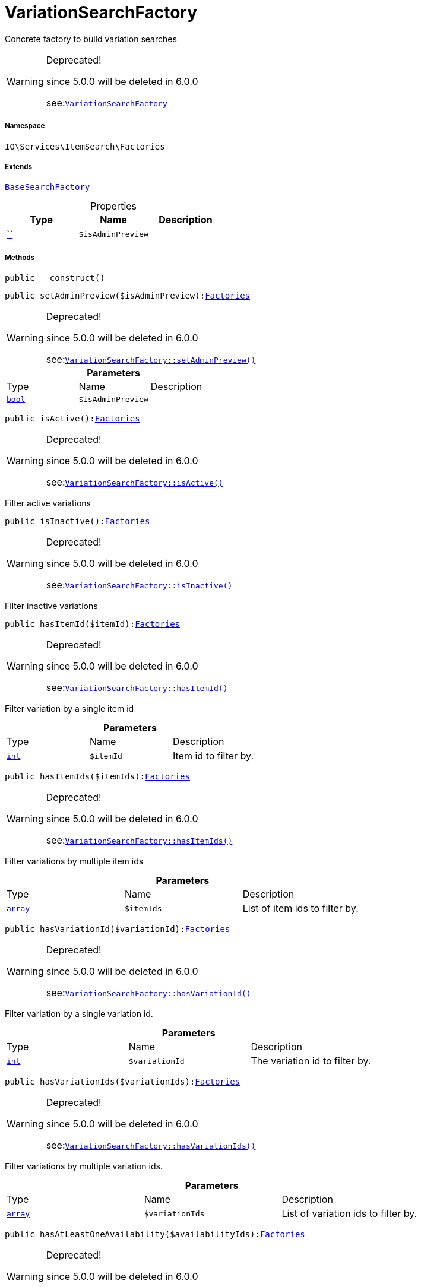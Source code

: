 :table-caption!:
:example-caption!:
:source-highlighter: prettify
:sectids!:
[[io__variationsearchfactory]]
= VariationSearchFactory

Concrete factory to build variation searches

[WARNING]
.Deprecated! 
====

since 5.0.0 will be deleted in 6.0.0

see:xref:stable7@interface::Webshop.adoc#webshop_factories_variationsearchfactory[`VariationSearchFactory`]
====


===== Namespace

`IO\Services\ItemSearch\Factories`

===== Extends
xref:IO/Services/ItemSearch/Factories/BaseSearchFactory.adoc#[`BaseSearchFactory`]




.Properties
|===
|Type |Name |Description

|         xref:5.0.0@plugin-::.adoc#[``]
a|`$isAdminPreview`
|
|===


===== Methods

[source%nowrap, php, subs=+macros]
[#__construct]
----

public __construct()

----







[source%nowrap, php, subs=+macros]
[#setadminpreview]
----

public setAdminPreview($isAdminPreview):xref:IO/Services/ItemSearch/Factories.adoc#[Factories]

----

[WARNING]
.Deprecated! 
====

since 5.0.0 will be deleted in 6.0.0

see:xref:stable7@interface::Webshop.adoc#webshop_factories_variationsearchfactory_setadminpreview[`VariationSearchFactory::setAdminPreview()`]
====






.*Parameters*
|===
|Type |Name |Description
|link:http://php.net/bool[`bool`^]
a|`$isAdminPreview`
|
|===


[source%nowrap, php, subs=+macros]
[#isactive]
----

public isActive():xref:IO/Services/ItemSearch/Factories.adoc#[Factories]

----

[WARNING]
.Deprecated! 
====

since 5.0.0 will be deleted in 6.0.0

see:xref:stable7@interface::Webshop.adoc#webshop_factories_variationsearchfactory_isactive[`VariationSearchFactory::isActive()`]
====




Filter active variations

[source%nowrap, php, subs=+macros]
[#isinactive]
----

public isInactive():xref:IO/Services/ItemSearch/Factories.adoc#[Factories]

----

[WARNING]
.Deprecated! 
====

since 5.0.0 will be deleted in 6.0.0

see:xref:stable7@interface::Webshop.adoc#webshop_factories_variationsearchfactory_isinactive[`VariationSearchFactory::isInactive()`]
====




Filter inactive variations

[source%nowrap, php, subs=+macros]
[#hasitemid]
----

public hasItemId($itemId):xref:IO/Services/ItemSearch/Factories.adoc#[Factories]

----

[WARNING]
.Deprecated! 
====

since 5.0.0 will be deleted in 6.0.0

see:xref:stable7@interface::Webshop.adoc#webshop_factories_variationsearchfactory_hasitemid[`VariationSearchFactory::hasItemId()`]
====




Filter variation by a single item id

.*Parameters*
|===
|Type |Name |Description
|link:http://php.net/int[`int`^]
a|`$itemId`
|Item id to filter by.
|===


[source%nowrap, php, subs=+macros]
[#hasitemids]
----

public hasItemIds($itemIds):xref:IO/Services/ItemSearch/Factories.adoc#[Factories]

----

[WARNING]
.Deprecated! 
====

since 5.0.0 will be deleted in 6.0.0

see:xref:stable7@interface::Webshop.adoc#webshop_factories_variationsearchfactory_hasitemids[`VariationSearchFactory::hasItemIds()`]
====




Filter variations by multiple item ids

.*Parameters*
|===
|Type |Name |Description
|link:http://php.net/array[`array`^]
a|`$itemIds`
|List of item ids to filter by.
|===


[source%nowrap, php, subs=+macros]
[#hasvariationid]
----

public hasVariationId($variationId):xref:IO/Services/ItemSearch/Factories.adoc#[Factories]

----

[WARNING]
.Deprecated! 
====

since 5.0.0 will be deleted in 6.0.0

see:xref:stable7@interface::Webshop.adoc#webshop_factories_variationsearchfactory_hasvariationid[`VariationSearchFactory::hasVariationId()`]
====




Filter variation by a single variation id.

.*Parameters*
|===
|Type |Name |Description
|link:http://php.net/int[`int`^]
a|`$variationId`
|The variation id to filter by.
|===


[source%nowrap, php, subs=+macros]
[#hasvariationids]
----

public hasVariationIds($variationIds):xref:IO/Services/ItemSearch/Factories.adoc#[Factories]

----

[WARNING]
.Deprecated! 
====

since 5.0.0 will be deleted in 6.0.0

see:xref:stable7@interface::Webshop.adoc#webshop_factories_variationsearchfactory_hasvariationids[`VariationSearchFactory::hasVariationIds()`]
====




Filter variations by multiple variation ids.

.*Parameters*
|===
|Type |Name |Description
|link:http://php.net/array[`array`^]
a|`$variationIds`
|List of variation ids to filter by.
|===


[source%nowrap, php, subs=+macros]
[#hasatleastoneavailability]
----

public hasAtLeastOneAvailability($availabilityIds):xref:IO/Services/ItemSearch/Factories.adoc#[Factories]

----

[WARNING]
.Deprecated! 
====

since 5.0.0 will be deleted in 6.0.0

see:xref:stable7@interface::Webshop.adoc#webshop_factories_variationsearchfactory_hasatleastoneavailability[`VariationSearchFactory::hasAtLeastOneAvailability()`]
====




Filter variations by multiple availability ids.

.*Parameters*
|===
|Type |Name |Description
|link:http://php.net/array[`array`^]
a|`$availabilityIds`
|List of availability ids to filter by.
|===


[source%nowrap, php, subs=+macros]
[#hassupplier]
----

public hasSupplier($supplierId):xref:IO/Services/ItemSearch/Factories.adoc#[Factories]

----

[WARNING]
.Deprecated! 
====

since 5.0.0 will be deleted in 6.0.0

see:xref:stable7@interface::Webshop.adoc#webshop_factories_variationsearchfactory_hassupplier[`VariationSearchFactory::hasSupplier()`]
====




Filter variations by multiple availability ids.

.*Parameters*
|===
|Type |Name |Description
|link:http://php.net/int[`int`^]
a|`$supplierId`
|The supplier id to filter by.
|===


[source%nowrap, php, subs=+macros]
[#hasmanufacturer]
----

public hasManufacturer($manufacturerId):xref:IO/Services/ItemSearch/Factories.adoc#[Factories]

----

[WARNING]
.Deprecated! 
====

since 5.0.0 will be deleted in 6.0.0

see:xref:stable7@interface::Webshop.adoc#webshop_factories_variationsearchfactory_hasmanufacturer[`VariationSearchFactory::hasManufacturer()`]
====




Filter manufacturers by id.

.*Parameters*
|===
|Type |Name |Description
|link:http://php.net/int[`int`^]
a|`$manufacturerId`
|To filter by manufacturer
|===


[source%nowrap, php, subs=+macros]
[#haseachproperty]
----

public hasEachProperty($propertyIds):xref:IO/Services/ItemSearch/Factories.adoc#[Factories]

----

[WARNING]
.Deprecated! 
====

since 5.0.0 will be deleted in 6.0.0

see:xref:stable7@interface::Webshop.adoc#webshop_factories_variationsearchfactory_haseachproperty[`VariationSearchFactory::hasEachProperty()`]
====




Filter variations by multiple property ids.

.*Parameters*
|===
|Type |Name |Description
|link:http://php.net/array[`array`^]
a|`$propertyIds`
|The property ids to filter by.
|===


[source%nowrap, php, subs=+macros]
[#ismain]
----

public isMain():xref:IO/Services/ItemSearch/Factories.adoc#[Factories]

----

[WARNING]
.Deprecated! 
====

since 5.0.0 will be deleted in 6.0.0

see:xref:stable7@interface::Webshop.adoc#webshop_factories_variationsearchfactory_ismain[`VariationSearchFactory::isMain()`]
====




Filter only main variations

[source%nowrap, php, subs=+macros]
[#ischild]
----

public isChild():xref:IO/Services/ItemSearch/Factories.adoc#[Factories]

----

[WARNING]
.Deprecated! 
====

since 5.0.0 will be deleted in 6.0.0

see:xref:stable7@interface::Webshop.adoc#webshop_factories_variationsearchfactory_ischild[`VariationSearchFactory::isChild()`]
====




Filter only child variations

[source%nowrap, php, subs=+macros]
[#ishiddenincategorylist]
----

public isHiddenInCategoryList($isHidden = true):xref:IO/Services/ItemSearch/Factories.adoc#[Factories]

----

[WARNING]
.Deprecated! 
====

since 5.0.0 will be deleted in 6.0.0

see:xref:stable7@interface::Webshop.adoc#webshop_factories_variationsearchfactory_ishiddenincategorylist[`VariationSearchFactory::isHiddenInCategoryList()`]
====




Filter by visibility in category list.

.*Parameters*
|===
|Type |Name |Description
|link:http://php.net/bool[`bool`^]
a|`$isHidden`
|Visibility in category list to filter by.
|===


[source%nowrap, php, subs=+macros]
[#issalable]
----

public isSalable():xref:IO/Services/ItemSearch/Factories.adoc#[Factories]

----

[WARNING]
.Deprecated! 
====

since 5.0.0 will be deleted in 6.0.0

see:xref:stable7@interface::Webshop.adoc#webshop_factories_variationsearchfactory_issalable[`VariationSearchFactory::isSalable()`]
====




Filter variations by isSalable flag

[source%nowrap, php, subs=+macros]
[#isvisibleforclient]
----

public isVisibleForClient($clientId = null):xref:IO/Services/ItemSearch/Factories.adoc#[Factories]

----

[WARNING]
.Deprecated! 
====

since 5.0.0 will be deleted in 6.0.0

see:xref:stable7@interface::Webshop.adoc#webshop_factories_variationsearchfactory_isvisibleforclient[`VariationSearchFactory::isVisibleForClient()`]
====




Filter variations by visibility for client

.*Parameters*
|===
|Type |Name |Description
|link:http://php.net/int[`int`^]
a|`$clientId`
|The client id to filter by. If null, default client id on application will be used.
|===


[source%nowrap, php, subs=+macros]
[#hasnameinlanguage]
----

public hasNameInLanguage($type = \Plenty\Modules\Item\Search\Filter\TextFilter::FILTER_ANY_NAME, $lang = null):xref:IO/Services/ItemSearch/Factories.adoc#[Factories]

----

[WARNING]
.Deprecated! 
====

since 5.0.0 will be deleted in 6.0.0

see:xref:stable7@interface::Webshop.adoc#webshop_factories_variationsearchfactory_hasnameinlanguage[`VariationSearchFactory::hasNameInLanguage()`]
====




Filter variations having texts in a given language.

.*Parameters*
|===
|Type |Name |Description
|link:http://php.net/string[`string`^]
a|`$type`
|The text field to filter by ('hasAny', 'hasName1', 'hasName2', 'hasName3')

|link:http://php.net/string[`string`^]
a|`$lang`
|The language to filter by. If null, language defined in session will be used.
|===


[source%nowrap, php, subs=+macros]
[#isincategory]
----

public isInCategory($categoryId):xref:IO/Services/ItemSearch/Factories.adoc#[Factories]

----

[WARNING]
.Deprecated! 
====

since 5.0.0 will be deleted in 6.0.0

see:xref:stable7@interface::Webshop.adoc#webshop_factories_variationsearchfactory_isincategory[`VariationSearchFactory::isInCategory()`]
====




Filter variations contained in a category.

.*Parameters*
|===
|Type |Name |Description
|link:http://php.net/int[`int`^]
a|`$categoryId`
|A category id to filter variations by.
|===


[source%nowrap, php, subs=+macros]
[#hasatleastoneprice]
----

public hasAtLeastOnePrice($priceIds):xref:IO/Services/ItemSearch/Factories.adoc#[Factories]

----

[WARNING]
.Deprecated! 
====

since 5.0.0 will be deleted in 6.0.0

see:xref:stable7@interface::Webshop.adoc#webshop_factories_variationsearchfactory_hasatleastoneprice[`VariationSearchFactory::hasAtLeastOnePrice()`]
====




Filter variations having at least on price.

.*Parameters*
|===
|Type |Name |Description
|link:http://php.net/array[`array`^]
a|`$priceIds`
|List of price ids to filter variations by
|===


[source%nowrap, php, subs=+macros]
[#haspriceforcustomer]
----

public hasPriceForCustomer():xref:IO/Services/ItemSearch/Factories.adoc#[Factories]

----

[WARNING]
.Deprecated! 
====

since 5.0.0 will be deleted in 6.0.0

see:xref:stable7@interface::Webshop.adoc#webshop_factories_variationsearchfactory_haspriceforcustomer[`VariationSearchFactory::hasPriceForCustomer()`]
====




Filter variations having at least one price accessible by current customer.

[source%nowrap, php, subs=+macros]
[#haspriceinrange]
----

public hasPriceInRange($priceMin, $priceMax):xref:IO/Services/ItemSearch/Factories.adoc#[Factories]

----

[WARNING]
.Deprecated! 
====

since 5.0.0 will be deleted in 6.0.0

see:xref:stable7@interface::Webshop.adoc#webshop_factories_variationsearchfactory_haspriceinrange[`VariationSearchFactory::hasPriceInRange()`]
====






.*Parameters*
|===
|Type |Name |Description
|link:http://php.net/float[`float`^]
a|`$priceMin`
|

|link:http://php.net/float[`float`^]
a|`$priceMax`
|
|===


[source%nowrap, php, subs=+macros]
[#hastag]
----

public hasTag($tagId):xref:IO/Services/ItemSearch/Factories.adoc#[Factories]

----

[WARNING]
.Deprecated! 
====

since 5.0.0 will be deleted in 6.0.0

see:xref:stable7@interface::Webshop.adoc#webshop_factories_variationsearchfactory_hastag[`VariationSearchFactory::hasTag()`]
====






.*Parameters*
|===
|Type |Name |Description
|link:http://php.net/int[`int`^]
a|`$tagId`
|
|===


[source%nowrap, php, subs=+macros]
[#hasanytag]
----

public hasAnyTag($tagIds):xref:IO/Services/ItemSearch/Factories.adoc#[Factories]

----

[WARNING]
.Deprecated! 
====

since 5.0.0 will be deleted in 6.0.0

see:xref:stable7@interface::Webshop.adoc#webshop_factories_variationsearchfactory_hasanytag[`VariationSearchFactory::hasAnyTag()`]
====






.*Parameters*
|===
|Type |Name |Description
|link:http://php.net/int[`int`^]
a|`$tagIds`
|
|===


[source%nowrap, php, subs=+macros]
[#groupbytemplateconfig]
----

public groupByTemplateConfig($key = &quot;ids.itemAttributeValue&quot;):xref:IO/Services/ItemSearch/Factories.adoc#[Factories]

----

[WARNING]
.Deprecated! 
====

since 5.0.0 will be deleted in 6.0.0

see:xref:stable7@interface::Webshop.adoc#webshop_factories_variationsearchfactory_groupbytemplateconfig[`VariationSearchFactory::groupByTemplateConfig()`]
====




Group results depending on a config value.

.*Parameters*
|===
|Type |Name |Description
|link:http://php.net/string[`string`^]
a|`$key`
|
|===


[source%nowrap, php, subs=+macros]
[#iscrosssellingitem]
----

public isCrossSellingItem($itemId, $relation):xref:IO/Services/ItemSearch/Factories.adoc#[Factories]

----

[WARNING]
.Deprecated! 
====

since 5.0.0 will be deleted in 6.0.0

see:xref:stable7@interface::Webshop.adoc#webshop_factories_variationsearchfactory_iscrosssellingitem[`VariationSearchFactory::isCrossSellingItem()`]
====




Filter variations having a cross selling relation to a given item.

.*Parameters*
|===
|Type |Name |Description
|link:http://php.net/int[`int`^]
a|`$itemId`
|Item id to filter cross selling items for

|link:http://php.net/string[`string`^]
a|`$relation`
|The relation of cross selling items.
|===


[source%nowrap, php, subs=+macros]
[#hasfacets]
----

public hasFacets($facetValues, $clientId = null, $lang = null):xref:IO/Services/ItemSearch/Factories.adoc#[Factories]

----

[WARNING]
.Deprecated! 
====

since 5.0.0 will be deleted in 6.0.0

see:xref:stable7@interface::Webshop.adoc#webshop_factories_variationsearchfactory_hasfacets[`VariationSearchFactory::hasFacets()`]
====




Filter variations by facets.

.*Parameters*
|===
|Type |Name |Description
|link:http://php.net/string[`string`^] \| link:http://php.net/array[`array`^]
a|`$facetValues`
|List of facet values. If string is given, it will be exploded by ';'

|link:http://php.net/int[`int`^]
a|`$clientId`
|Client id to filter facets by. If null, default client id from application will be used.

|link:http://php.net/string[`string`^]
a|`$lang`
|Language to filter facets by. If null, active language from session will be used.
|===


[source%nowrap, php, subs=+macros]
[#hassearchstring]
----

public hasSearchString($query, $lang = null, $searchType = \Plenty\Modules\Cloud\ElasticSearch\Lib\ElasticSearch::SEARCH_TYPE_EXACT, $operator = \Plenty\Modules\Cloud\ElasticSearch\Lib\ElasticSearch::OR_OPERATOR):xref:IO/Services/ItemSearch/Factories.adoc#[Factories]

----

[WARNING]
.Deprecated! 
====

since 5.0.0 will be deleted in 6.0.0

see:xref:stable7@interface::Webshop.adoc#webshop_factories_variationsearchfactory_hassearchstring[`VariationSearchFactory::hasSearchString()`]
====




Filter variations by given search string.

.*Parameters*
|===
|Type |Name |Description
|link:http://php.net/string[`string`^]
a|`$query`
|The search string to filter variations by

|link:http://php.net/string[`string`^]
a|`$lang`
|The language to apply search on. If null, default language from session will be used

|link:http://php.net/string[`string`^]
a|`$searchType`
|Type of the search ('exact', 'fuzzy', 'autocomplete')

|link:http://php.net/string[`string`^]
a|`$operator`
|Operator ot be used for search
|===


[source%nowrap, php, subs=+macros]
[#hasnamestring]
----

public hasNameString($query, $lang = null):xref:IO/Services/ItemSearch/Factories.adoc#[Factories]

----

[WARNING]
.Deprecated! 
====

since 5.0.0 will be deleted in 6.0.0

see:xref:stable7@interface::Webshop.adoc#webshop_factories_variationsearchfactory_hasnamestring[`VariationSearchFactory::hasNameString()`]
====




Filter variations by searching names

.*Parameters*
|===
|Type |Name |Description
|link:http://php.net/string[`string`^]
a|`$query`
|The search string

|link:http://php.net/string[`string`^]
a|`$lang`
|Language to apply search on. If null, default language from session will be used.
|===


[source%nowrap, php, subs=+macros]
[#withlanguage]
----

public withLanguage($lang = null):xref:IO/Services/ItemSearch/Factories.adoc#[Factories]

----

[WARNING]
.Deprecated! 
====

since 5.0.0 will be deleted in 6.0.0

see:xref:stable7@interface::Webshop.adoc#webshop_factories_variationsearchfactory_withlanguage[`VariationSearchFactory::withLanguage()`]
====




Only request given language.

.*Parameters*
|===
|Type |Name |Description
|link:http://php.net/string[`string`^]
a|`$lang`
|Language to get texts for. If null, default language from session will be used.
|===


[source%nowrap, php, subs=+macros]
[#withimages]
----

public withImages($clientId = null):xref:IO/Services/ItemSearch/Factories.adoc#[Factories]

----

[WARNING]
.Deprecated! 
====

since 5.0.0 will be deleted in 6.0.0

see:xref:stable7@interface::Webshop.adoc#webshop_factories_variationsearchfactory_withimages[`VariationSearchFactory::withImages()`]
====




Include images in result

.*Parameters*
|===
|Type |Name |Description
|link:http://php.net/int[`int`^]
a|`$clientId`
|The client id to get images for. If null, default client id from application will be used.
|===


[source%nowrap, php, subs=+macros]
[#withattributes]
----

public withAttributes():xref:IO/Services/ItemSearch/Factories.adoc#[Factories]

----

[WARNING]
.Deprecated! 
====

since 5.0.0 will be deleted in 6.0.0

see:xref:stable7@interface::Webshop.adoc#webshop_factories_variationsearchfactory_withattributes[`VariationSearchFactory::withAttributes()`]
====




Includes VariatonAttributeMap for variation select

[source%nowrap, php, subs=+macros]
[#withpropertygroups]
----

public withPropertyGroups():xref:IO/Services/ItemSearch/Factories.adoc#[Factories]

----

[WARNING]
.Deprecated! 
====

since 5.0.0 will be deleted in 6.0.0

see:xref:stable7@interface::Webshop.adoc#webshop_factories_variationsearchfactory_withpropertygroups[`VariationSearchFactory::withPropertyGroups()`]
====






[source%nowrap, php, subs=+macros]
[#withorderpropertyselectionvalues]
----

public withOrderPropertySelectionValues():xref:IO/Services/ItemSearch/Factories.adoc#[Factories]

----

[WARNING]
.Deprecated! 
====

since 5.0.0 will be deleted in 6.0.0

see:xref:stable7@interface::Webshop.adoc#webshop_factories_variationsearchfactory_withorderpropertyselectionvalues[`VariationSearchFactory::withOrderPropertySelectionValues()`]
====






[source%nowrap, php, subs=+macros]
[#withvariationproperties]
----

public withVariationProperties():xref:IO/Services/ItemSearch/Factories.adoc#[Factories]

----

[WARNING]
.Deprecated! 
====

since 5.0.0 will be deleted in 6.0.0

see:xref:stable7@interface::Webshop.adoc#webshop_factories_variationsearchfactory_withvariationproperties[`VariationSearchFactory::withVariationProperties()`]
====






[source%nowrap, php, subs=+macros]
[#withurls]
----

public withUrls():xref:IO/Services/ItemSearch/Factories.adoc#[Factories]

----

[WARNING]
.Deprecated! 
====

since 5.0.0 will be deleted in 6.0.0

see:xref:stable7@interface::Webshop.adoc#webshop_factories_variationsearchfactory_withurls[`VariationSearchFactory::withUrls()`]
====




Append URLs to result.

[source%nowrap, php, subs=+macros]
[#withprices]
----

public withPrices($params):xref:IO/Services/ItemSearch/Factories.adoc#[Factories]

----

[WARNING]
.Deprecated! 
====

since 5.0.0 will be deleted in 6.0.0

see:xref:stable7@interface::Webshop.adoc#webshop_factories_variationsearchfactory_withprices[`VariationSearchFactory::withPrices()`]
====




Append prices to result.

.*Parameters*
|===
|Type |Name |Description
|link:http://php.net/array[`array`^]
a|`$params`
|Params to be passed to price search.
|===


[source%nowrap, php, subs=+macros]
[#withcurrentcategory]
----

public withCurrentCategory():xref:IO/Services/ItemSearch/Factories.adoc#[Factories]

----

[WARNING]
.Deprecated! 
====

since 5.0.0 will be deleted in 6.0.0

see:xref:stable7@interface::Webshop.adoc#webshop_factories_variationsearchfactory_withcurrentcategory[`VariationSearchFactory::withCurrentCategory()`]
====




Set result as current category

[source%nowrap, php, subs=+macros]
[#withdefaultimage]
----

public withDefaultImage():xref:IO/Services/ItemSearch/Factories.adoc#[Factories]

----

[WARNING]
.Deprecated! 
====

since 5.0.0 will be deleted in 6.0.0

see:xref:stable7@interface::Webshop.adoc#webshop_factories_variationsearchfactory_withdefaultimage[`VariationSearchFactory::withDefaultImage()`]
====




Append default item image if images are requested by result fields and item does not have any image

[source%nowrap, php, subs=+macros]
[#withbundlecomponents]
----

public withBundleComponents():xref:IO/Services/ItemSearch/Factories.adoc#[Factories]

----

[WARNING]
.Deprecated! 
====

since 5.0.0 will be deleted in 6.0.0

see:xref:stable7@interface::Webshop.adoc#webshop_factories_variationsearchfactory_withbundlecomponents[`VariationSearchFactory::withBundleComponents()`]
====






[source%nowrap, php, subs=+macros]
[#withlinktocontent]
----

public withLinkToContent():xref:IO/Services/ItemSearch/Factories.adoc#[Factories]

----

[WARNING]
.Deprecated! 
====

since 5.0.0 will be deleted in 6.0.0

see:xref:stable7@interface::Webshop.adoc#webshop_factories_variationsearchfactory_withlinktocontent[`VariationSearchFactory::withLinkToContent()`]
====






[source%nowrap, php, subs=+macros]
[#withgroupedattributevalues]
----

public withGroupedAttributeValues():xref:IO/Services/ItemSearch/Factories.adoc#[Factories]

----

[WARNING]
.Deprecated! 
====

since 5.0.0 will be deleted in 6.0.0

see:xref:stable7@interface::Webshop.adoc#webshop_factories_variationsearchfactory_withgroupedattributevalues[`VariationSearchFactory::withGroupedAttributeValues()`]
====






[source%nowrap, php, subs=+macros]
[#withreducedresults]
----

public withReducedResults($removeProperties = false):xref:IO/Services/ItemSearch/Factories.adoc#[Factories]

----

[WARNING]
.Deprecated! 
====

since 5.0.0 will be deleted in 6.0.0

see:xref:stable7@interface::Webshop.adoc#webshop_factories_variationsearchfactory_withreducedresults[`VariationSearchFactory::withReducedResults()`]
====






.*Parameters*
|===
|Type |Name |Description
|link:http://php.net/bool[`bool`^]
a|`$removeProperties`
|
|===


[source%nowrap, php, subs=+macros]
[#withavailability]
----

public withAvailability():xref:IO/Services/ItemSearch/Factories.adoc#[Factories]

----

[WARNING]
.Deprecated! 
====

since 5.0.0 will be deleted in 6.0.0

see:xref:stable7@interface::Webshop.adoc#webshop_factories_variationsearchfactory_withavailability[`VariationSearchFactory::withAvailability()`]
====






[source%nowrap, php, subs=+macros]
[#withtags]
----

public withTags():xref:IO/Services/ItemSearch/Factories.adoc#[Factories]

----

[WARNING]
.Deprecated! 
====

since 5.0.0 will be deleted in 6.0.0

see:xref:stable7@interface::Webshop.adoc#webshop_factories_variationsearchfactory_withtags[`VariationSearchFactory::withTags()`]
====






